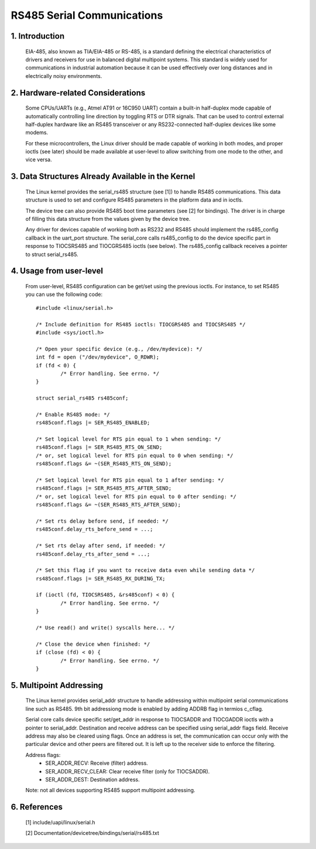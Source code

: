 ===========================
RS485 Serial Communications
===========================

1. Introduction
===============

   EIA-485, also known as TIA/EIA-485 or RS-485, is a standard defining the
   electrical characteristics of drivers and receivers for use in balanced
   digital multipoint systems.
   This standard is widely used for communications in industrial automation
   because it can be used effectively over long distances and in electrically
   noisy environments.

2. Hardware-related Considerations
==================================

   Some CPUs/UARTs (e.g., Atmel AT91 or 16C950 UART) contain a built-in
   half-duplex mode capable of automatically controlling line direction by
   toggling RTS or DTR signals. That can be used to control external
   half-duplex hardware like an RS485 transceiver or any RS232-connected
   half-duplex devices like some modems.

   For these microcontrollers, the Linux driver should be made capable of
   working in both modes, and proper ioctls (see later) should be made
   available at user-level to allow switching from one mode to the other, and
   vice versa.

3. Data Structures Already Available in the Kernel
==================================================

   The Linux kernel provides the serial_rs485 structure (see [1]) to handle
   RS485 communications. This data structure is used to set and configure RS485
   parameters in the platform data and in ioctls.

   The device tree can also provide RS485 boot time parameters (see [2]
   for bindings). The driver is in charge of filling this data structure from
   the values given by the device tree.

   Any driver for devices capable of working both as RS232 and RS485 should
   implement the rs485_config callback in the uart_port structure. The
   serial_core calls rs485_config to do the device specific part in response
   to TIOCSRS485 and TIOCGRS485 ioctls (see below). The rs485_config callback
   receives a pointer to struct serial_rs485.

4. Usage from user-level
========================

   From user-level, RS485 configuration can be get/set using the previous
   ioctls. For instance, to set RS485 you can use the following code::

	#include <linux/serial.h>

	/* Include definition for RS485 ioctls: TIOCGRS485 and TIOCSRS485 */
	#include <sys/ioctl.h>

	/* Open your specific device (e.g., /dev/mydevice): */
	int fd = open ("/dev/mydevice", O_RDWR);
	if (fd < 0) {
		/* Error handling. See errno. */
	}

	struct serial_rs485 rs485conf;

	/* Enable RS485 mode: */
	rs485conf.flags |= SER_RS485_ENABLED;

	/* Set logical level for RTS pin equal to 1 when sending: */
	rs485conf.flags |= SER_RS485_RTS_ON_SEND;
	/* or, set logical level for RTS pin equal to 0 when sending: */
	rs485conf.flags &= ~(SER_RS485_RTS_ON_SEND);

	/* Set logical level for RTS pin equal to 1 after sending: */
	rs485conf.flags |= SER_RS485_RTS_AFTER_SEND;
	/* or, set logical level for RTS pin equal to 0 after sending: */
	rs485conf.flags &= ~(SER_RS485_RTS_AFTER_SEND);

	/* Set rts delay before send, if needed: */
	rs485conf.delay_rts_before_send = ...;

	/* Set rts delay after send, if needed: */
	rs485conf.delay_rts_after_send = ...;

	/* Set this flag if you want to receive data even while sending data */
	rs485conf.flags |= SER_RS485_RX_DURING_TX;

	if (ioctl (fd, TIOCSRS485, &rs485conf) < 0) {
		/* Error handling. See errno. */
	}

	/* Use read() and write() syscalls here... */

	/* Close the device when finished: */
	if (close (fd) < 0) {
		/* Error handling. See errno. */
	}

5. Multipoint Addressing
========================

   The Linux kernel provides serial_addr structure to handle addressing within
   multipoint serial communications line such as RS485. 9th bit addressiong mode
   is enabled by adding ADDRB flag in termios c_cflag.

   Serial core calls device specific set/get_addr in response to TIOCSADDR and
   TIOCGADDR ioctls with a pointer to serial_addr. Destination and receive
   address can be specified using serial_addr flags field. Receive address may
   also be cleared using flags. Once an address is set, the communication
   can occur only with the particular device and other peers are filtered out.
   It is left up to the receiver side to enforce the filtering.

   Address flags:
	- SER_ADDR_RECV: Receive (filter) address.
	- SER_ADDR_RECV_CLEAR: Clear receive filter (only for TIOCSADDR).
	- SER_ADDR_DEST: Destination address.

   Note: not all devices supporting RS485 support multipoint addressing.

6. References
=============

 [1]	include/uapi/linux/serial.h

 [2]	Documentation/devicetree/bindings/serial/rs485.txt

